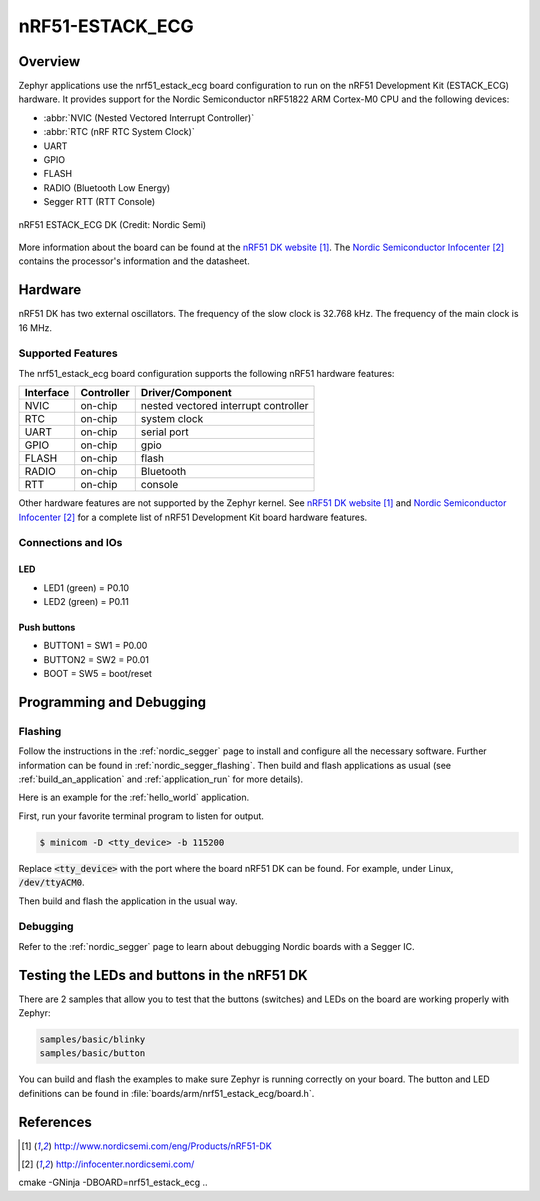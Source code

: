 .. _nrf51_estack_ecg:

nRF51-ESTACK_ECG
##############

Overview
********

Zephyr applications use the nrf51_estack_ecg board configuration to run on the
nRF51 Development Kit (ESTACK_ECG) hardware. It provides support for the Nordic Semiconductor
nRF51822 ARM Cortex-M0 CPU and the following devices:

* :abbr:`NVIC (Nested Vectored Interrupt Controller)`
* :abbr:`RTC (nRF RTC System Clock)`
* UART
* GPIO
* FLASH
* RADIO (Bluetooth Low Energy)
* Segger RTT (RTT Console)

.. figure:: img/nrf51_estack_ecg.jpg
     :width: 442px
     :align: center
     :alt: nRF51 ESTACK_ECG DK

     nRF51 ESTACK_ECG DK (Credit: Nordic Semi)

More information about the board can be found at the
`nRF51 DK website`_. The `Nordic Semiconductor Infocenter`_
contains the processor's information and the datasheet.

Hardware
********

nRF51 DK has two external oscillators. The frequency of
the slow clock is 32.768 kHz. The frequency of the main clock
is 16 MHz.

Supported Features
==================

The nrf51_estack_ecg board configuration supports the following nRF51
hardware features:

+-----------+------------+----------------------+
| Interface | Controller | Driver/Component     |
+===========+============+======================+
| NVIC      | on-chip    | nested vectored      |
|           |            | interrupt controller |
+-----------+------------+----------------------+
| RTC       | on-chip    | system clock         |
+-----------+------------+----------------------+
| UART      | on-chip    | serial port          |
+-----------+------------+----------------------+
| GPIO      | on-chip    | gpio                 |
+-----------+------------+----------------------+
| FLASH     | on-chip    | flash                |
+-----------+------------+----------------------+
| RADIO     | on-chip    | Bluetooth            |
+-----------+------------+----------------------+
| RTT       | on-chip    | console              |
+-----------+------------+----------------------+

Other hardware features are not supported by the Zephyr kernel.
See `nRF51 DK website`_ and `Nordic Semiconductor Infocenter`_
for a complete list of nRF51 Development Kit board hardware features.

Connections and IOs
===================

LED
---

* LED1 (green) = P0.10
* LED2 (green) = P0.11

Push buttons
------------

* BUTTON1 = SW1 = P0.00
* BUTTON2 = SW2 = P0.01
* BOOT = SW5 = boot/reset

Programming and Debugging
*************************

Flashing
========

Follow the instructions in the :ref:`nordic_segger` page to install
and configure all the necessary software. Further information can be
found in :ref:`nordic_segger_flashing`. Then build and flash
applications as usual (see :ref:`build_an_application` and
:ref:`application_run` for more details).

Here is an example for the :ref:`hello_world` application.

First, run your favorite terminal program to listen for output.

.. code-block:: console

   $ minicom -D <tty_device> -b 115200

Replace :code:`<tty_device>` with the port where the board nRF51 DK
can be found. For example, under Linux, :code:`/dev/ttyACM0`.

Then build and flash the application in the usual way.

.. zephyr-app-commands::
   :zephyr-app: samples/hello_world
   :board: nrf51_estack_ecg
   :goals: build flash

Debugging
=========

Refer to the :ref:`nordic_segger` page to learn about debugging Nordic boards with a
Segger IC.


Testing the LEDs and buttons in the nRF51 DK
********************************************

There are 2 samples that allow you to test that the buttons (switches) and LEDs on
the board are working properly with Zephyr:

.. code-block:: console

   samples/basic/blinky
   samples/basic/button

You can build and flash the examples to make sure Zephyr is running correctly on
your board. The button and LED definitions can be found in :file:`boards/arm/nrf51_estack_ecg/board.h`.

References
**********

.. target-notes::

.. _nRF51 DK website: http://www.nordicsemi.com/eng/Products/nRF51-DK
.. _Nordic Semiconductor Infocenter: http://infocenter.nordicsemi.com/

cmake -GNinja -DBOARD=nrf51_estack_ecg ..
